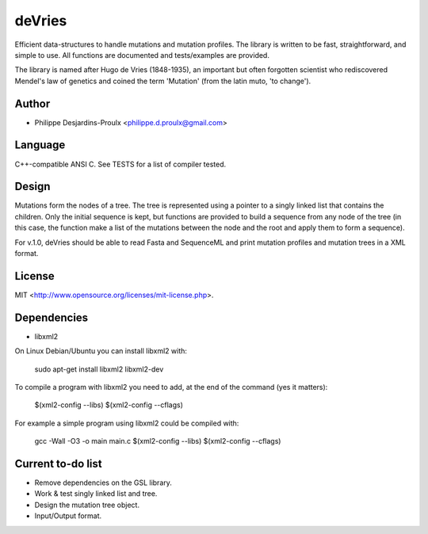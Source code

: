 deVries
=======
Efficient data-structures to handle mutations and mutation profiles. The library
is written to be fast, straightforward, and simple to use. All functions are
documented and tests/examples are provided.

The library is named after Hugo de Vries (1848-1935), an important but often
forgotten scientist who rediscovered Mendel's law of genetics and coined the
term 'Mutation' (from the latin muto, 'to change').

Author
------
* Philippe Desjardins-Proulx <philippe.d.proulx@gmail.com>

Language
--------
C++-compatible ANSI C. See TESTS for a list of compiler tested.

Design
------
Mutations form the nodes of a tree. The tree is represented using a pointer to 
a singly linked list that contains the children. Only the initial sequence is
kept, but functions are provided to build a sequence from any node of the tree
(in this case, the function make a list of the mutations between the node and
the root and apply them to form a sequence).

For v.1.0, deVries should be able to read Fasta and SequenceML and print
mutation profiles and mutation trees in a XML format.

License
-------
MIT <http://www.opensource.org/licenses/mit-license.php>.

Dependencies
------------
* libxml2

On Linux Debian/Ubuntu you can install libxml2 with:

    sudo apt-get install libxml2 libxml2-dev

To compile a program with libxml2 you need to add, at the end of the command (yes it matters):

    $(xml2-config --libs) $(xml2-config --cflags)

For example a simple program using libxml2 could be compiled with:

    gcc -Wall -O3 -o main main.c $(xml2-config --libs) $(xml2-config --cflags)

Current to-do list
------------------
* Remove dependencies on the GSL library.
* Work & test singly linked list and tree.
* Design the mutation tree object.
* Input/Output format.
